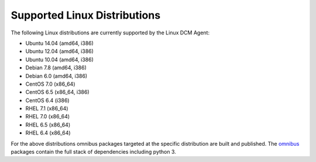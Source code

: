 Supported Linux Distributions
-----------------------------

The following Linux distributions are currently supported by the Linux DCM
Agent:

* Ubuntu 14.04 (amd64, i386)
* Ubuntu 12.04 (amd64, i386)
* Ubuntu 10.04 (amd64, i386)
* Debian 7.8 (amd64, i386)
* Debian 6.0 (amd64, i386)
* CentOS 7.0 (x86_64)
* CentOS 6.5 (x86_64, i386)
* CentOS 6.4 (i386)
* RHEL 7.1 (x86_64)
* RHEL 7.0 (x86_64)
* RHEL 6.5 (x86_64)
* RHEL 6.4 (x86_64)


For the above distributions omnibus packages targeted at the specific
distribution are built and published.  The `omnibus <https://github.com/chef/omnibus>`_
packages contain the full stack of dependencies including python 3.